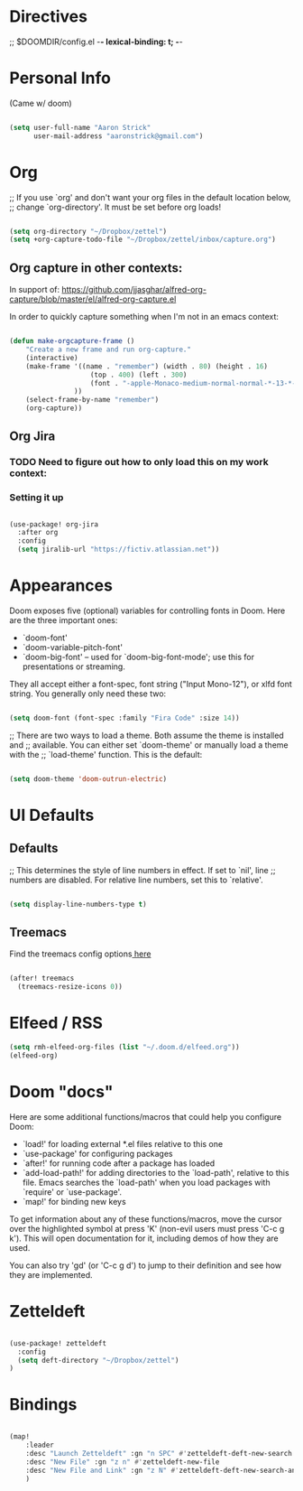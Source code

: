 * Directives
;; $DOOMDIR/config.el -*- lexical-binding: t; -*-

* Personal Info

(Came w/ doom)

#+BEGIN_SRC emacs-lisp

(setq user-full-name "Aaron Strick"
      user-mail-address "aaronstrick@gmail.com")

#+END_SRC

* Org

;; If you use `org' and don't want your org files in the default location below,
;; change `org-directory'. It must be set before org loads!
#+begin_src emacs-lisp :tangle yes

    (setq org-directory "~/Dropbox/zettel")
    (setq +org-capture-todo-file "~/Dropbox/zettel/inbox/capture.org")

#+end_src

** Org capture in other contexts:

In support of: https://github.com/jjasghar/alfred-org-capture/blob/master/el/alfred-org-capture.el

In order to quickly capture something when I'm not in an emacs context:

#+begin_src emacs-lisp :tangle yes

    (defun make-orgcapture-frame ()
        "Create a new frame and run org-capture."
        (interactive)
        (make-frame '((name . "remember") (width . 80) (height . 16)
                        (top . 400) (left . 300)
                        (font . "-apple-Monaco-medium-normal-normal-*-13-*-*-*-m-0-iso10646-1")
                    ))
        (select-frame-by-name "remember")
        (org-capture))

#+end_src



** Org Jira
*** TODO Need to figure out how to only load this on my work context:
*** Setting it up

#+BEGIN_SRC emacs-lisp :tangle yes

(use-package! org-jira
  :after org
  :config
  (setq jiralib-url "https://fictiv.atlassian.net"))

#+END_SRC

* Appearances
Doom exposes five (optional) variables for controlling fonts in Doom. Here
are the three important ones:

+ `doom-font'
+ `doom-variable-pitch-font'
+ `doom-big-font' -- used for `doom-big-font-mode'; use this for
  presentations or streaming.

They all accept either a font-spec, font string ("Input Mono-12"), or xlfd
font string. You generally only need these two:
#+BEGIN_SRC emacs-lisp :tangle yes

(setq doom-font (font-spec :family "Fira Code" :size 14))

#+END_SRC

#+RESULTS:
: #<font-spec nil nil Fira\ Code nil nil nil nil nil 14 nil nil nil nil>

;; There are two ways to load a theme. Both assume the theme is installed and
;; available. You can either set `doom-theme' or manually load a theme with the
;; `load-theme' function. This is the default:
#+BEGIN_SRC emacs-lisp :tangle yes

(setq doom-theme 'doom-outrun-electric)

#+END_SRC

* UI Defaults
** Defaults
;; This determines the style of line numbers in effect. If set to `nil', line
;; numbers are disabled. For relative line numbers, set this to `relative'.
#+BEGIN_SRC emacs-lisp

(setq display-line-numbers-type t)

#+END_SRC
** Treemacs
Find the treemacs config options[[https://github.com/Alexander-Miller/treemacs#installation][ here]]

#+begin_src emacs-lisp :tangle yes

(after! treemacs
  (treemacs-resize-icons 0))

#+end_src
* Elfeed / RSS
#+begin_src emacs-lisp :tangle yes
(setq rmh-elfeed-org-files (list "~/.doom.d/elfeed.org"))
(elfeed-org)
#+end_src

* Doom "docs"

Here are some additional functions/macros that could help you configure Doom:

- `load!' for loading external *.el files relative to this one
- `use-package' for configuring packages
- `after!' for running code after a package has loaded
- `add-load-path!' for adding directories to the `load-path', relative to
  this file. Emacs searches the `load-path' when you load packages with
  `require' or `use-package'.
- `map!' for binding new keys

To get information about any of these functions/macros, move the cursor over
the highlighted symbol at press 'K' (non-evil users must press 'C-c g k').
This will open documentation for it, including demos of how they are used.

You can also try 'gd' (or 'C-c g d') to jump to their definition and see how
they are implemented.

* Zetteldeft

#+BEGIN_SRC emacs-lisp :tangle yes

(use-package! zetteldeft
  :config
  (setq deft-directory "~/Dropbox/zettel")
)

#+END_SRC

* Bindings

#+BEGIN_SRC emacs-lisp :tangle yes

(map!
    :leader
    :desc "Launch Zetteldeft" :gn "n SPC" #'zetteldeft-deft-new-search
    :desc "New File" :gn "z n" #'zetteldeft-new-file
    :desc "New File and Link" :gn "z N" #'zetteldeft-deft-new-search-and-link
    )
#+END_SRC

